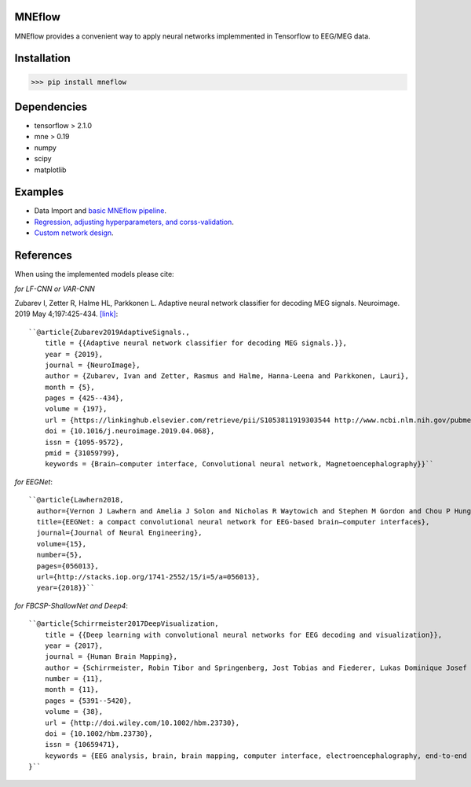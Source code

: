 MNEflow
=======
MNEflow provides a convenient way to apply neural networks implemmented in Tensorflow to EEG/MEG data. 


Installation
============
>>> pip install mneflow

Dependencies
============
* tensorflow > 2.1.0
* mne > 0.19
* numpy
* scipy
* matplotlib

Examples
========
* Data Import and `basic MNEflow pipeline <https://github.com/zubara/mneflow/blob/master/examples/mneflow_example_tf2.ipynb>`_.
* `Regression, adjusting hyperparameters, and corss-validation <https://github.com/zubara/mneflow/blob/master/examples/regression_example.ipynb>`_.
* `Custom network design <https://github.com/zubara/mneflow/blob/master/examples/own_graph_example.ipynb>`_.



References 
==========
When using the implemented models please cite: 

*for LF-CNN or VAR-CNN*

Zubarev I, Zetter R, Halme HL, Parkkonen L. Adaptive neural network classifier for decoding MEG signals. Neuroimage. 2019 May 4;197:425-434. 
`[link] <https://www.sciencedirect.com/science/article/pii/S1053811919303544?via%3Dihub>`_::

	``@article{Zubarev2019AdaptiveSignals.,
	    title = {{Adaptive neural network classifier for decoding MEG signals.}},
	    year = {2019},
	    journal = {NeuroImage},
	    author = {Zubarev, Ivan and Zetter, Rasmus and Halme, Hanna-Leena and Parkkonen, Lauri},
	    month = {5},
	    pages = {425--434},
	    volume = {197},
	    url = {https://linkinghub.elsevier.com/retrieve/pii/S1053811919303544 http://www.ncbi.nlm.nih.gov/pubmed/31059799},
	    doi = {10.1016/j.neuroimage.2019.04.068},
	    issn = {1095-9572},
	    pmid = {31059799},
	    keywords = {Brain–computer interface, Convolutional neural network, Magnetoencephalography}}``


*for EEGNet*::

	``@article{Lawhern2018,
	  author={Vernon J Lawhern and Amelia J Solon and Nicholas R Waytowich and Stephen M Gordon and Chou P Hung and Brent J Lance},
	  title={EEGNet: a compact convolutional neural network for EEG-based brain–computer interfaces},
	  journal={Journal of Neural Engineering},
	  volume={15},
	  number={5},
	  pages={056013},
	  url={http://stacks.iop.org/1741-2552/15/i=5/a=056013},
	  year={2018}}``


*for FBCSP-ShallowNet and Deep4*::

	``@article{Schirrmeister2017DeepVisualization,
	    title = {{Deep learning with convolutional neural networks for EEG decoding and visualization}},
	    year = {2017},
	    journal = {Human Brain Mapping},
	    author = {Schirrmeister, Robin Tibor and Springenberg, Jost Tobias and Fiederer, Lukas Dominique Josef and Glasstetter, Martin and Eggensperger, Katharina and 	Tangermann, Michael and Hutter, Frank and Burgard, Wolfram and Ball, Tonio},
	    number = {11},
	    month = {11},
	    pages = {5391--5420},
	    volume = {38},
	    url = {http://doi.wiley.com/10.1002/hbm.23730},
	    doi = {10.1002/hbm.23730},
	    issn = {10659471},
	    keywords = {EEG analysis, brain, brain mapping, computer interface, electroencephalography, end‐to‐end learning, machine interface, machine learning, model interpretability}
	}``


